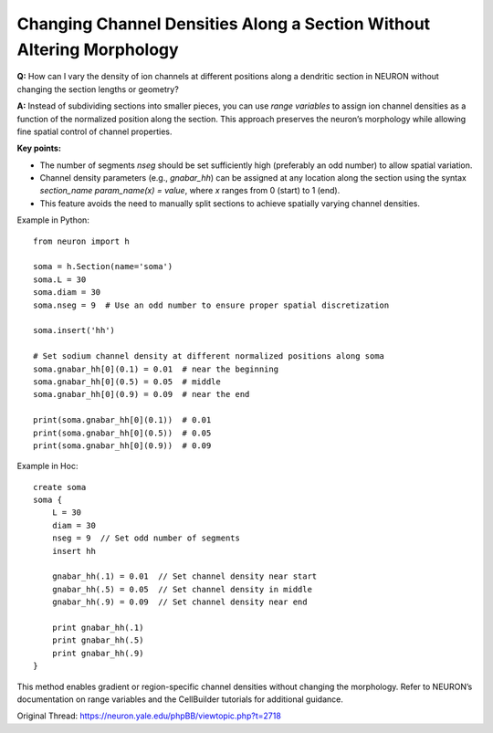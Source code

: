Changing Channel Densities Along a Section Without Altering Morphology
=========================================================================

**Q:** How can I vary the density of ion channels at different positions along a dendritic section in NEURON without changing the section lengths or geometry?

**A:** Instead of subdividing sections into smaller pieces, you can use *range variables* to assign ion channel densities as a function of the normalized position along the section. This approach preserves the neuron’s morphology while allowing fine spatial control of channel properties.

**Key points:**

- The number of segments `nseg` should be set sufficiently high (preferably an odd number) to allow spatial variation.
- Channel density parameters (e.g., `gnabar_hh`) can be assigned at any location along the section using the syntax `section_name param_name(x) = value`, where `x` ranges from 0 (start) to 1 (end).
- This feature avoids the need to manually split sections to achieve spatially varying channel densities.

Example in Python::

    from neuron import h
    
    soma = h.Section(name='soma')
    soma.L = 30
    soma.diam = 30
    soma.nseg = 9  # Use an odd number to ensure proper spatial discretization
    
    soma.insert('hh')
    
    # Set sodium channel density at different normalized positions along soma
    soma.gnabar_hh[0](0.1) = 0.01  # near the beginning
    soma.gnabar_hh[0](0.5) = 0.05  # middle
    soma.gnabar_hh[0](0.9) = 0.09  # near the end
    
    print(soma.gnabar_hh[0](0.1))  # 0.01
    print(soma.gnabar_hh[0](0.5))  # 0.05
    print(soma.gnabar_hh[0](0.9))  # 0.09

Example in Hoc::

    create soma
    soma {
        L = 30
        diam = 30
        nseg = 9  // Set odd number of segments
        insert hh
        
        gnabar_hh(.1) = 0.01  // Set channel density near start
        gnabar_hh(.5) = 0.05  // Set channel density in middle
        gnabar_hh(.9) = 0.09  // Set channel density near end
        
        print gnabar_hh(.1)
        print gnabar_hh(.5)
        print gnabar_hh(.9)
    }

This method enables gradient or region-specific channel densities without changing the morphology. Refer to NEURON’s documentation on range variables and the CellBuilder tutorials for additional guidance.

Original Thread: https://neuron.yale.edu/phpBB/viewtopic.php?t=2718
